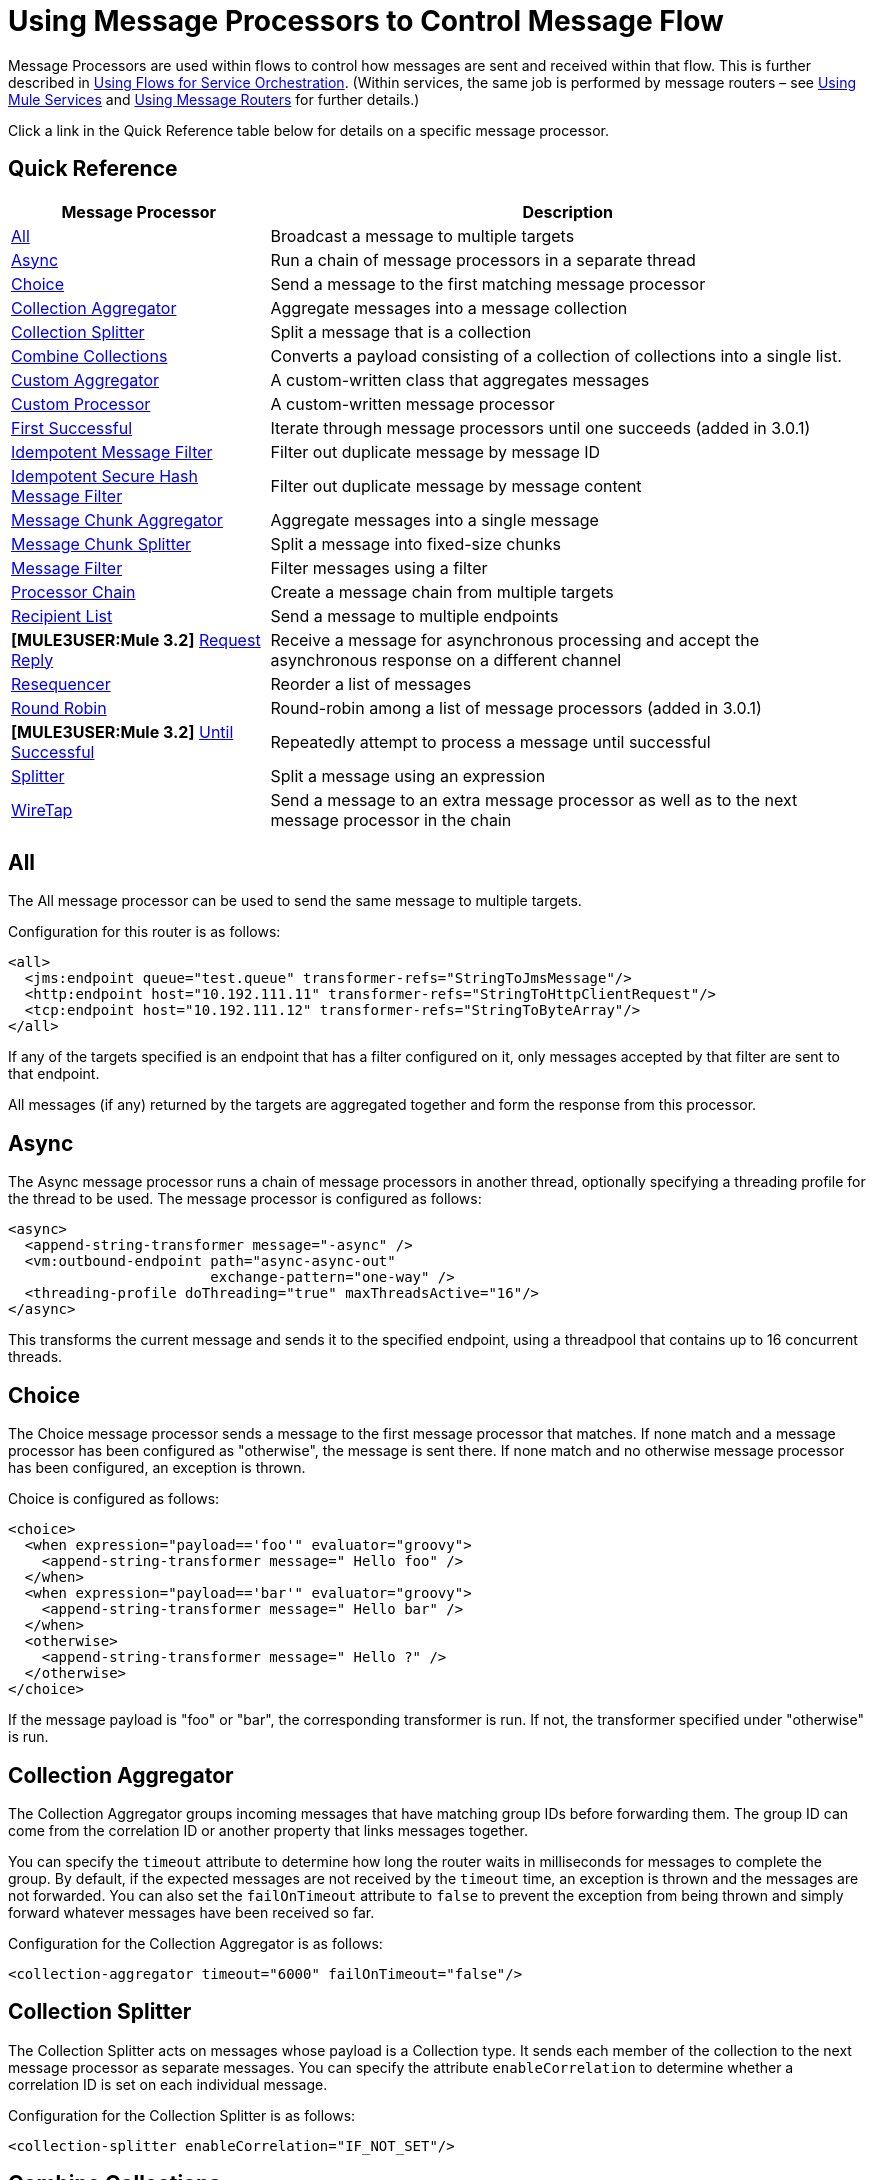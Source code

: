 = Using Message Processors to Control Message Flow

Message Processors are used within flows to control how messages are sent and received within that flow. This is further described in link:/mule-user-guide/v/3.2/using-flows-for-service-orchestration[Using Flows for Service Orchestration]. (Within services, the same job is performed by message routers – see link:/mule-user-guide/v/3.2/using-mule-services[Using Mule Services] and link:/mule-user-guide/v/3.2/using-message-routers[Using Message Routers] for further details.)

Click a link in the Quick Reference table below for details on a specific message processor.

== Quick Reference

[%header%autowidth.spread]
|===
|Message Processor |Description
|<<All>> |Broadcast a message to multiple targets
|<<Async>> |Run a chain of message processors in a separate thread
|<<Choice>> |Send a message to the first matching message processor
|<<Collection Aggregator>> |Aggregate messages into a message collection
|<<Collection Splitter>> |Split a message that is a collection
|<<Combine Collections>> |Converts a payload consisting of a collection of collections into a single list.
|<<Custom Aggregator>> |A custom-written class that aggregates messages
|<<Custom Processor>> |A custom-written message processor
|<<First Successful>> |Iterate through message processors until one succeeds (added in 3.0.1) +
|<<Idempotent Message Filter>> |Filter out duplicate message by message ID
|<<Idempotent Secure Hash Message Filter>> |Filter out duplicate message by message content
|<<Message Chunk Aggregator>> |Aggregate messages into a single message
|<<Message Chunk Splitter>> |Split a message into fixed-size chunks
|<<Message Filter>> |Filter messages using a filter
|<<Processor Chain>> |Create a message chain from multiple targets
|<<Recipient List>> |Send a message to multiple endpoints
|*[MULE3USER:Mule 3.2]* <<Request Reply>> |Receive a message for asynchronous processing and accept the asynchronous response on a different channel
|<<Resequencer>> |Reorder a list of messages
|<<Round Robin>> |Round-robin among a list of message processors (added in 3.0.1)
|*[MULE3USER:Mule 3.2]* <<Until Successful>> |Repeatedly attempt to process a message until successful +
|<<Splitter>> |Split a message using an expression
|<<WireTap>> |Send a message to an extra message processor as well as to the next message processor in the chain
|===

== All

The All message processor can be used to send the same message to multiple targets.

Configuration for this router is as follows:

[source, xml, linenums]
----
<all>
  <jms:endpoint queue="test.queue" transformer-refs="StringToJmsMessage"/>
  <http:endpoint host="10.192.111.11" transformer-refs="StringToHttpClientRequest"/>
  <tcp:endpoint host="10.192.111.12" transformer-refs="StringToByteArray"/>
</all>
----

If any of the targets specified is an endpoint that has a filter configured on it, only messages accepted by that filter are sent to that endpoint.

All messages (if any) returned by the targets are aggregated together and form the response from this processor.

== Async

The Async message processor runs a chain of message processors in another thread, optionally specifying a threading profile for the thread to be used. The message processor is configured as follows:

[source, xml, linenums]
----
<async>
  <append-string-transformer message="-async" />
  <vm:outbound-endpoint path="async-async-out"
                        exchange-pattern="one-way" />
  <threading-profile doThreading="true" maxThreadsActive="16"/>
</async>
----

This transforms the current message and sends it to the specified endpoint, using a threadpool that contains up to 16 concurrent threads.

== Choice

The Choice message processor sends a message to the first message processor that matches. If none match and a message processor has been configured as "otherwise", the message is sent there. If none match and no otherwise message processor has been configured, an exception is thrown.

Choice is configured as follows:

[source, xml, linenums]
----
<choice>
  <when expression="payload=='foo'" evaluator="groovy">
    <append-string-transformer message=" Hello foo" />
  </when>
  <when expression="payload=='bar'" evaluator="groovy">
    <append-string-transformer message=" Hello bar" />
  </when>
  <otherwise>
    <append-string-transformer message=" Hello ?" />
  </otherwise>
</choice>
----

If the message payload is "foo" or "bar", the corresponding transformer is run. If not, the transformer specified under "otherwise" is run.

== Collection Aggregator

The Collection Aggregator groups incoming messages that have matching group IDs before forwarding them. The group ID can come from the correlation ID or another property that links messages together.

You can specify the `timeout` attribute to determine how long the router waits in milliseconds for messages to complete the group. By default, if the expected messages are not received by the `timeout` time, an exception is thrown and the messages are not forwarded. You can also set the `failOnTimeout` attribute to `false` to prevent the exception from being thrown and simply forward whatever messages have been received so far.

Configuration for the Collection Aggregator is as follows:

[source, xml]
----
<collection-aggregator timeout="6000" failOnTimeout="false"/>
----

== Collection Splitter

The Collection Splitter acts on messages whose payload is a Collection type. It sends each member of the collection to the next message processor as separate messages. You can specify the attribute `enableCorrelation` to determine whether a correlation ID is set on each individual message.

Configuration for the Collection Splitter is as follows:

[source, xml]
----
<collection-splitter enableCorrelation="IF_NOT_SET"/>
----

== Combine Collections

Converts a payload consisting of a collection of collections into a single list. For example, if the payload contains a collection holding A and B as well as another collection containing C and D, the output collection will contain A, B, C, and D.

This router (flow control) also converts *MuleMessageCollections*. In such a case, the collection payloads from more than one *MuleMessage* get merged into a single collection for a new *MuleMessage*.

[source, xml]
----
<combine-collections-router/>
----

== Custom Aggregator

A Custom Aggregator is an instance of a user-written class that aggregates messages. This class must implement the interface http://www.mulesoft.org/docs/site/current3/apidocs/org/mule/api/processor/MessageProcessor.html[MessageProcessor]. Often, it will be useful for it to subclass http://www.mulesoft.org/docs/site/current3/apidocs/org/mule/routing/AbstractAggregator.html[AbstractAggregator], which provides the skeleton of a thread-safe aggregator implementation, requiring only specific correlation logic. As with most custom objects in Mule, it can be configured either with a fully specified class name or as a reference to a Spring bean. It can also be configured with the same `timeout` and `failOnTimeout` attributes described under <<Collection Aggregator>>.

Configuration for a Custom Aggregator is as follows:

[source, xml, linenums]
----
<custom-aggregator failOnTimeout="true" class="com.mycompany.utils.PurchaseOrderAggregator"/>
----

== Custom Processor

A Custom Processor is an instance of a user-written class that acts as a message processor. This class must implement the interface http://www.mulesoft.org/docs/site/current3/apidocs/org/mule/api/processor/MessageProcessor.html[MessageProcessor]. As with most custom objects in Mule, it can be configured either with a fully specified class name or as a reference to a Spring bean.

Configuration for a Custom Processor is as follows:

[source, xml, linenums]
----
<processor ref="HighSpeedRouter"/>
----

or

[source, xml, linenums]
----
<custom-processor class="com.mycompany.utils.HighSpeedRouter"/>
----

== First Successful

The First Successful message processor iterates through its list of child message processors, routing a received message to each of them in order until one processes the message successfully. If none succeed, an exception is thrown.

Success is defined as:

* If the child message processor throws an exception, this is a failure.
* Otherwise:
** If the child message processor returns a message that contains an exception payload, this is a failure.
** If the child message processor returns a message that does not contain an exception payload, this is a success.
** If the child message processor does not return a message (e.g. is a one-way endpoint), this is a success.

This message processor was added in Mule 3.0.1.

[source, xml, linenums]
----
<first-successful>
  <http:outbound-endpoint address="http://localhost:6090/weather-forecast" />
  <http:outbound-endpoint address="http://localhost:6091/weather-forecast" />
  <http:outbound-endpoint address="http://localhost:6092/weather-forecast" />
  <vm:outbound-endpoint path="dead-letter-queue" />
</first-successful>
----

*From 3.1.0* you can further customize the behavior of this router by specifying a _'failureExpression'_ that allows you to use link:/mule-user-guide/v/3.2/expressions-configuration-reference[Mule Expressions] to define a failure. The _failureExpression_ attribute is configured as follows:

[source, xml, linenums]
----
<first-successful failureExpression="exception-type:java.net.SocketTimeoutException">  <http:outbound-endpoint address="http://localhost:6090/weather-forecast" />  <http:outbound-endpoint address="http://localhost:6091/weather-forecast" />  <vm:outbound-endpoint path="dead-letter-queue" /></first-successful>
----

In the above example a failure expression is being used to more exactly define the exception type that will be considered a failure, alternatively you can use any other Mule expression that can be used with expression filters, just remember that the expression denotes failure rather than success.

== Idempotent Message Filter

An idempotent filter checks the unique message ID of the incoming message to ensure that only unique messages are received by the flow. The ID can be generated from the message using an expression defined in the `idExpression` attribute. By default, the expression used is `#[message:id]`, which means the underlying endpoint must support unique message IDs for this to work. Otherwise, a `UniqueIdNotSupportedException` is thrown.

There is a simple idempotent filter implementation provided at http://www.mulesoft.org/docs/site/current/apidocs/org/mule/routing/IdempotentMessageFilter.html[org.mule.routers.IdempotentMessageFilter]. The default implementation uses a simple file-based mechanism for storing message IDs, but you can extend this class to store the IDs in a database instead by implementing the http://www.mulesoft.org/docs/site/current/apidocs/org/mule/api/store/ObjectStore.html[ObjectStore] interface.

Configuration for this router is as follows:

[source, xml, linenums]
----
<idempotent-message-filter idExpression="#[message:id]-#[header:foo]">
    <simple-text-file-store directory="./idempotent"/>
 </idempotent-message-filter>
----

The optional `idExpression` attribute determines what should be used as the unique message ID. If this attribute is not used, `#[message:id]` is used by default.

The nested element shown above configures the location where the received message IDs are stored. In this example, they are stored to disk so that the router can remember state between restarts. If the `directory` attribute is not specified, the default value used is `${mule.working.dir}/objectstore` where `mule.working.dir` is the working directory configured for the Mule instance.

If no store is configured, the InMemoryObjectStore is used by default.

== Idempotent Secure Hash Message Filter

This filter calculates the hash of the message itself using a message digest algorithm to ensure that only unique messages are received by the flow. This approach provides a value with an infinitesimally small chance of a collision and can be used to filter message duplicates. Note that the hash is calculated over the entire byte array representing the message, so any leading or trailing spaces or extraneous bytes (like padding) can produce different hash values for the same semantic message content. Therefore, you should ensure that messages do not contain extraneous bytes. This router is useful when the message does not support unique identifiers.

Configuration for this filter is as follows:

[source, xml, linenums]
----
<idempotent-secure-hash-filter messageDigestAlgorithm="SHA26">
    <simple-text-file-store directory="./idempotent"/>
</idempotent-secure-hash-filter>
----

Idempotent Secure Hash Message Filter also uses object stores, which are configured the same way as the Idempotent Message Filter. The optional `messageDigestAlgorithm` attribute determines the hashing algorithm that will be used. If this attribute is not specified, the default algorithm SHA-256 is used.

== Message Chunk Aggregator

After a splitter such as the <<Message Chunk Splitter>> splits a message into parts, the message chunk aggregator router reassembles those parts back into a single message. The aggregator uses the message's correlation ID to identify which parts belong to the same message.

Configuration for the Message Chunk Aggregator is as follows:

[source, xml, linenums]
----
<message-chunk-aggregator>
  <expression-message-info-mapping messageIdExpression="#[header:id]" correlationIdExpression="#[header:correlation]"/>
</message-chunk-aggregator>
----

The optional `expression-message-info-mapping` element allows you to identify the correlation ID in the message using an expression. If this element is not specified, `MuleMessage.getCorrelationId()` is used.

The Message Chunk Aggregator also accepts the `timeout` and `failOnTimeout` attributes as described under <<Collection Aggregator>>.

== Message Chunk Splitter

The Message Chunk Splitter allows you to split a single message into a number of fixed-length messages that will all be sent to the same message processor. It will split the message up into a number of smaller chunks according to the messageSize attribute that you configure for the router. The message is split by first converting it to a byte array and then splitting this array into chunks. If the message cannot be converted into a byte array, a RoutingException is raised.

A message chunk splitter is useful if you have bandwidth problems (or size limitations) when using a particular transport.

To put the chunked items back together again, you can use the <<Message Chunk Aggregator>>.

Configuration for the Message Chunk Splitter is as follows:

[source, xml, linenums]
----
<message-chunk-splitter message-size="512"/>
----

== Message Filter

The Message Filter is used to control whether a message is processed by using a link:/mule-user-guide/v/3.2/using-filters[filter]. In addition to the filter, you can configure whether to throw an exception if the filter does not accept the message and an optional message processor to send unaccepted messages to.

Configuration for the Message Filter is as follows:

[source, xml, linenums]
----
<message-filter throwOnUnaccepted="false" onUnaccepted="rejectedMessageLogger">
  <message-property-filter pattern="Content-Type=text/xml" caseSensitive="false"/>
</message-filter>
----

== Processor Chain

A Processor Chain is a linear chain of message processors which process a message in order. A Processor Chain can be configured wherever a message processor appears in a Mule Schema. For example, to allow a <<WireTap>> to transform the current message before sending it off, you can configure the following:

[source, xml, linenums]
----
<wire-tap>
  <processor-chain>
    <append-string-transformer message="tap" />
    <vm:outbound-endpoint path="wiretap-tap" exchange-pattern="one-way" />
  </processor-chain>
</wire-tap>
----

== Recipient List

The Recipient List message processor allows you to send a message to multiple endpoints by specifying an expression that, when evaluated, provides the list of endpoints. These messages can optionally be given a correlation ID, as in the <<Collection Splitter>>. An example is

[source, xml, linenums]
----
<recipient-list enableCorrelation="ALWAYS" evaluator="header" expression="myRecipients"/>
----

which finds the list of endpoints in the message header named `myRecipients`.

== Request Reply

*[MULE3USER:Mule 3.2]*

The Request Reply message processor receives a message on one channel, allows the back-end process to be forked to invoke other flows asynchronously, and accepts the asynchronous result on another channel.

Here is an example that uses the Request Reply message processor:

[source, xml, linenums]
----
<flow name="main">
    <vm:inbound-endpoint path="input"/>
    <request-reply storePrefix="mainFlow">
        <vm:outbound-endpoint path="request"/>
        <vm:inbound-endpoint path="reply"/>
    </request-reply>
    <component class="com.mycompany.OrderProcessor"/>
</flow>

<flow name="handle-request-reply">
    <vm:inbound-endpoint path="request"/>
    <component class="come.mycompany.AsyncOrderGenerator"/>
</flow>
----

The request is received in the main flow and passed to the request-reply router, which implicitly sets the MULE_REPLYTO message property to the URL of its inbound endpoint (vm://reply) and asynchronously dispatches the message to the (one-way) vm://request endpoint, where it is processed by the handle-request-reply flow. The main flow then waits for a reply. The handle-request-reply flow passes the message to the AsynchOrderGenerator component. When this processing is complete, the message is sent to vm://reply (the value of the MULE_REPLYTO property.) The asynchronous reply is received and given to the OrderProcessor component to complete the order processing.

In more advanced cases, you might not want the automatic forwarding of the second flow's response to the request-reply inbound endpoint. For instance, the second flow might trigger the running of a third flow, which then generates and sends the reply. In these cases, you can remove the MULE_REPLYTO property with a Message Properties Transformer:

[source, xml, linenums]
----
<request-reply storePrefix="mainFlow">
    <vm:outbound-endpoint path="request">
        <message-properties-transformer scope="outbound">
            <delete-property key="MULE_REPLYTO"/>
        </message-properties-transformer?
    </vm:outbound-endpoint>
    <vm:inbound-endpoint path="reply"/>
</request-reply>
----

== Resequencer

The Resequencer sorts a set of received messages by their correlation sequence property and issues them in the correct order. It uses the `timeout` and `fileOnTimeout` attributes described in <<Collection Aggregator>> to determine when all the messages in the set have been received.

The Resequencer is configured as follows:

[source, xml, linenums]
----
<resequencer timeout="6000" failOnTimeout="false"/>
----

== Round Robin

The Round Robin message processor iterates through a list of child message processors in round-robin fashion: the first message received is routed to the first child, the second message to the second child, and so on. After a message has been routed to each child, the next is routed to the first child again, restarting the iteration.

This message processor was added in Mule 3.0.1.

[source, xml, linenums]
----
<round-robin>
  <http:outbound-endpoint address="http://localhost:6090/weather-forecast" />
  <http:outbound-endpoint address="http://localhost:6091/weather-forecast" />
  <http:outbound-endpoint address="http://localhost:6092/weather-forecast" />
</round-robin>
----

== Splitter

A Splitter uses an expression to split a message into pieces, all of which are then sent to the next message processor. Like other splitters, it can optionally specify non-0default locations within the message for the message ID and correlation ID.

The Splitter is configured as shown below:

[source, xml, linenums]
----
<splitter evaluator="xpath" expression="//acme:Trade"/>
----

This uses the specified XPath expression to find a list of nodes in the current message and sends each of them as a separate message.

== Until Successful

*[MULE3USER:Mule 3.2]*

The Until Successful message processor processes a message with its child message processor until the processing succeeds. This processing occurs asynchronously, therefore execution is returned to the parent flow immediately.

The Until Successful message processor is able to retry:

* Dispatching to outbound endpoints, for example, when you’re reaching out to a remote web service that may have availability issues.
* Execution of a component method, for example, to retry an action on a Spring Bean that may depend on unreliable resources.
* A sub-flow execution, to keep reexecuting several actions until they all succeed.
* Any other message processor execution, to allow more complex scenarios.

[source, xml, linenums]
----
<until-successful objectStore-ref="objectStore"
                  maxRetries="5"
                  secondsBetweenRetries="60">
    <outbound-endpoint ref="retriableEndpoint" />
</until-successful>
----

This message processor needs an http://www.mulesoft.org/docs/site/3.2.0-SNAPSHOT/apidocs/index.html?org/mule/api/store/ListableObjectStore.html[ListableObjectStore] instance in order to persist messages pending (re)processing. There are several implementations available in Mule, including the following:

* DefaultInMemoryObjectStore. The default in-memory store.
* DefaultPersistentObjectStore. The default persistent store
* FileObjectStore. A file-based store.
* QueuePersistenceObjectStore. The global queue store.
* SimpleMemoryObjectStore. An in-memory store

See link:/mule-user-guide/v/3.2/mule-object-stores[Mule Object Stores] for further information about object stores in Mule.

Here is how you would create an in-memory store:

[source, xml, linenums]
----
<spring:bean id="objectStore" class="org.mule.util.store.SimpleMemoryObjectStore" />
----

Success or failure are defined as:

* If the child message processor throws an exception, this is a failure.
* If the child message processor does not return a message (e.g. is a one-way endpoint), this is a success.
* If a 'failure expression' (see below) has been configured, the return message is evaluated against this expression to determine failure or not.
* Otherwise:
** If the child message processor returns a message that contains an exception payload, this is a failure.
** If the child message processor returns a message that does not contain an exception payload, this is a success.

Here is an example showing how to configure the failure expression:

[source, xml, linenums]
----
<until-successful objectStore-ref="objectStore"
                  failureExpression="#[header:INBOUND:http.status != 202]"
                  maxRetries="6"
                  secondsBetweenRetries="600">
    <http:outbound-endpoint address="http://acme.com/api/flakey"
                            exchange-pattern="request-response"
                            method="POST" />
</until-successful>
----

The Until Successful message processor is also able to synchronously acknowledge that it has accepted a message and will try to process it repeatedly. The following is an example where the message correlation ID is used as an acknowledgement message:

[source, xml, linenums]
----
<until-successful objectStore-ref="objectStore"
                  ackExpression="#[message:correlationId]"
                  maxRetries="3"
                  secondsBetweenRetries="10">
    <flow-ref name="signup-flow" />
</until-successful>
----

It is also possible to define a DLQ (dead letter queue) endpoint to which messages will be sent if they have failed processing too many times:

[source, xml, linenums]
----
<until-successful objectStore-ref="objectStore"
                  dlqEndpoint-ref="dlqChannel"
                  maxRetries="3"
                  secondsBetweenRetries="10">
...
</until-successful>
----

== WireTap

The WireTap message processor allows you to route certain messages to a different message processor as well as to the next one in the chain. For instance, To copy all messages to a specific endpoint, you configure it as an outbound endpoint on the WireTap routing processor:

[source, xml, linenums]
----
<wire-tap>
    <vm:outbound-endpoint path="tapped.channel"/>
</wire-tap>
----

=== Using Filters with the WireTap

The WireTap routing processor is useful both with and without filtering. If filtered, it can be used to record or take note of particular messages or to copy only messages that require additional processing. If filters aren't used, you can make a backup copy of all messages received. The behavior here is similar to that of an interceptor, but interceptors can alter the message flow by preventing the message from reaching the component. WireTap routers cannot alter message flow but just copy on demand. In this example, only messages that match the filter expression are copied to the vm endpoint.

[source, xml, linenums]
----
<wire-tap>
    <vm:outbound-endpoint path="tapped.channel"/>
    <wildcard-filter pattern="the quick brown*"/>
</wire-tap>
----
